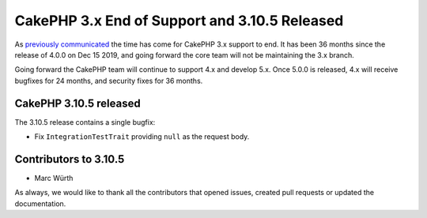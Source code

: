 CakePHP 3.x End of Support and 3.10.5 Released
==============================================

As `previously communicated </2017/06/23/upcoming-cakephp-roadmap.html>`__ the
time has come for CakePHP 3.x support to end. It has been 36 months since the
release of 4.0.0 on Dec 15 2019, and going forward the core team will not be
maintaining the 3.x branch.

Going forward the CakePHP team will continue to support 4.x and develop 5.x.
Once 5.0.0 is released, 4.x will receive bugfixes for 24 months, and security
fixes for 36 months.

CakePHP 3.10.5 released
-----------------------

The 3.10.5 release contains a single bugfix:

* Fix ``IntegrationTestTrait`` providing ``null`` as the request body.

Contributors to 3.10.5
----------------------

* Marc Würth

As always, we would like to thank all the contributors that opened issues,
created pull requests or updated the documentation.

.. author:: markstory
.. categories:: release, news
.. tags:: release, news
